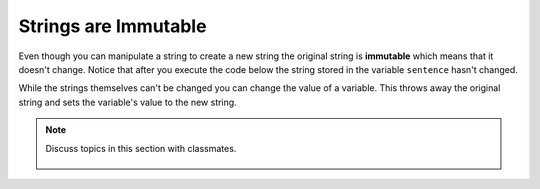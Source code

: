 ..  Copyright (C)  Mark Guzdial, Barbara Ericson, Briana Morrison
    Permission is granted to copy, distribute and/or modify this document
    under the terms of the GNU Free Documentation License, Version 1.3 or
    any later version published by the Free Software Foundation; with
    Invariant Sections being Forward, Prefaces, and Contributor List,
    no Front-Cover Texts, and no Back-Cover Texts.  A copy of the license
    is included in the section entitled "GNU Free Documentation License".
    
.. |runbutton| image:: Figures/run-button.png
    :height: 20px
    :align: top
    :alt: run button

.. |audiobutton| image:: Figures/start-audio-tour.png
    :height: 20px
    :align: top
    :alt: audio tour button

.. 	qnum::
	:start: 1
	:prefix: csp-4-3-

Strings are Immutable
======================

..	index::
	pair: string; immutable

Even though you can manipulate a string to create a new string the original string is **immutable** which means that it doesn't change.  Notice that after you execute the code below the string stored in the variable ``sentence`` hasn't changed.  
  
.. activecode:: String_Immutable
   :tour_1: "Line-by-line Tour"; 1: str2-line1; 2: str2-line2; 3: str2-line3; 4: str2-line4; 5: str2-line5; 6: str2-line6;
   
   sentence = "THIS IS A TEST"
   better = sentence.lower()
   print(better)
   betterStill = better.capitalize() + "."
   print(betterStill)
   print(sentence)
   
While the strings themselves can't be changed you can change the value of a variable. This throws away the original string and sets the variable's value to the new string.   

.. activecode:: String_Reassign
   :tour_1: "Line-by-line Tour"; 1: sa2-line1; 2: sa2-line3; 3: sa2-line2; 4: str2-line6;
   
   sentence = "THIS IS A TEST"
   print(sentence)
   sentence = "Hi there"
   print(sentence)
   
.. mchoice:: 4_3_1_s1
   :practice: T
   :answer_a: xyz
   :answer_b: xyxyz
   :answer_c: xy xy z
   :answer_d: xy z
   :answer_e: z
   :correct: b
   :feedback_a: s1 will equal "xy" plus another "xy" then z at the end.
   :feedback_b: s1 contains the original value, plus itself, plus "z"  
   :feedback_c: No spaces are added during concatenation.
   :feedback_d: No spaces are added during concatenation, and an additional "xy" should be included at the beginning.
   :feedback_e: s1 was set to "xy" initially, so the final answer will be "xyxyz"

   Given the following code segment, what is the value of the string s1 after these are executed?
   
   ::

     s1 = "xy"
     s2 = s1
     s1 = s1 + s2 + "z"
     
.. mchoice:: 4_3_2_s2
   :practice: T
   :answer_a: Hey
   :answer_b: hey
   :answer_c: HEY
   :correct: c
   :feedback_a: This would be correct if we had asked what the value of s3 was. What is the value of s1?
   :feedback_b: This would be true if we asked what the value of s2 was after the code executes.  What is the value of s1?
   :feedback_c: Strings are immutable, meaning they don't change.  Any function that changes a string returns a new string.  So s1 never changes unless you set it to a different string. 

   What is the value of s1 after the following code executes?
   
   :: 

     s1 = "HEY"
     s2 = s1.lower()
     s3 = s2.capitalize()

.. note::

    Discuss topics in this section with classmates. 

      .. disqus::
          :shortname: cslearn4u
          :identifier: studentcsp_4_3
